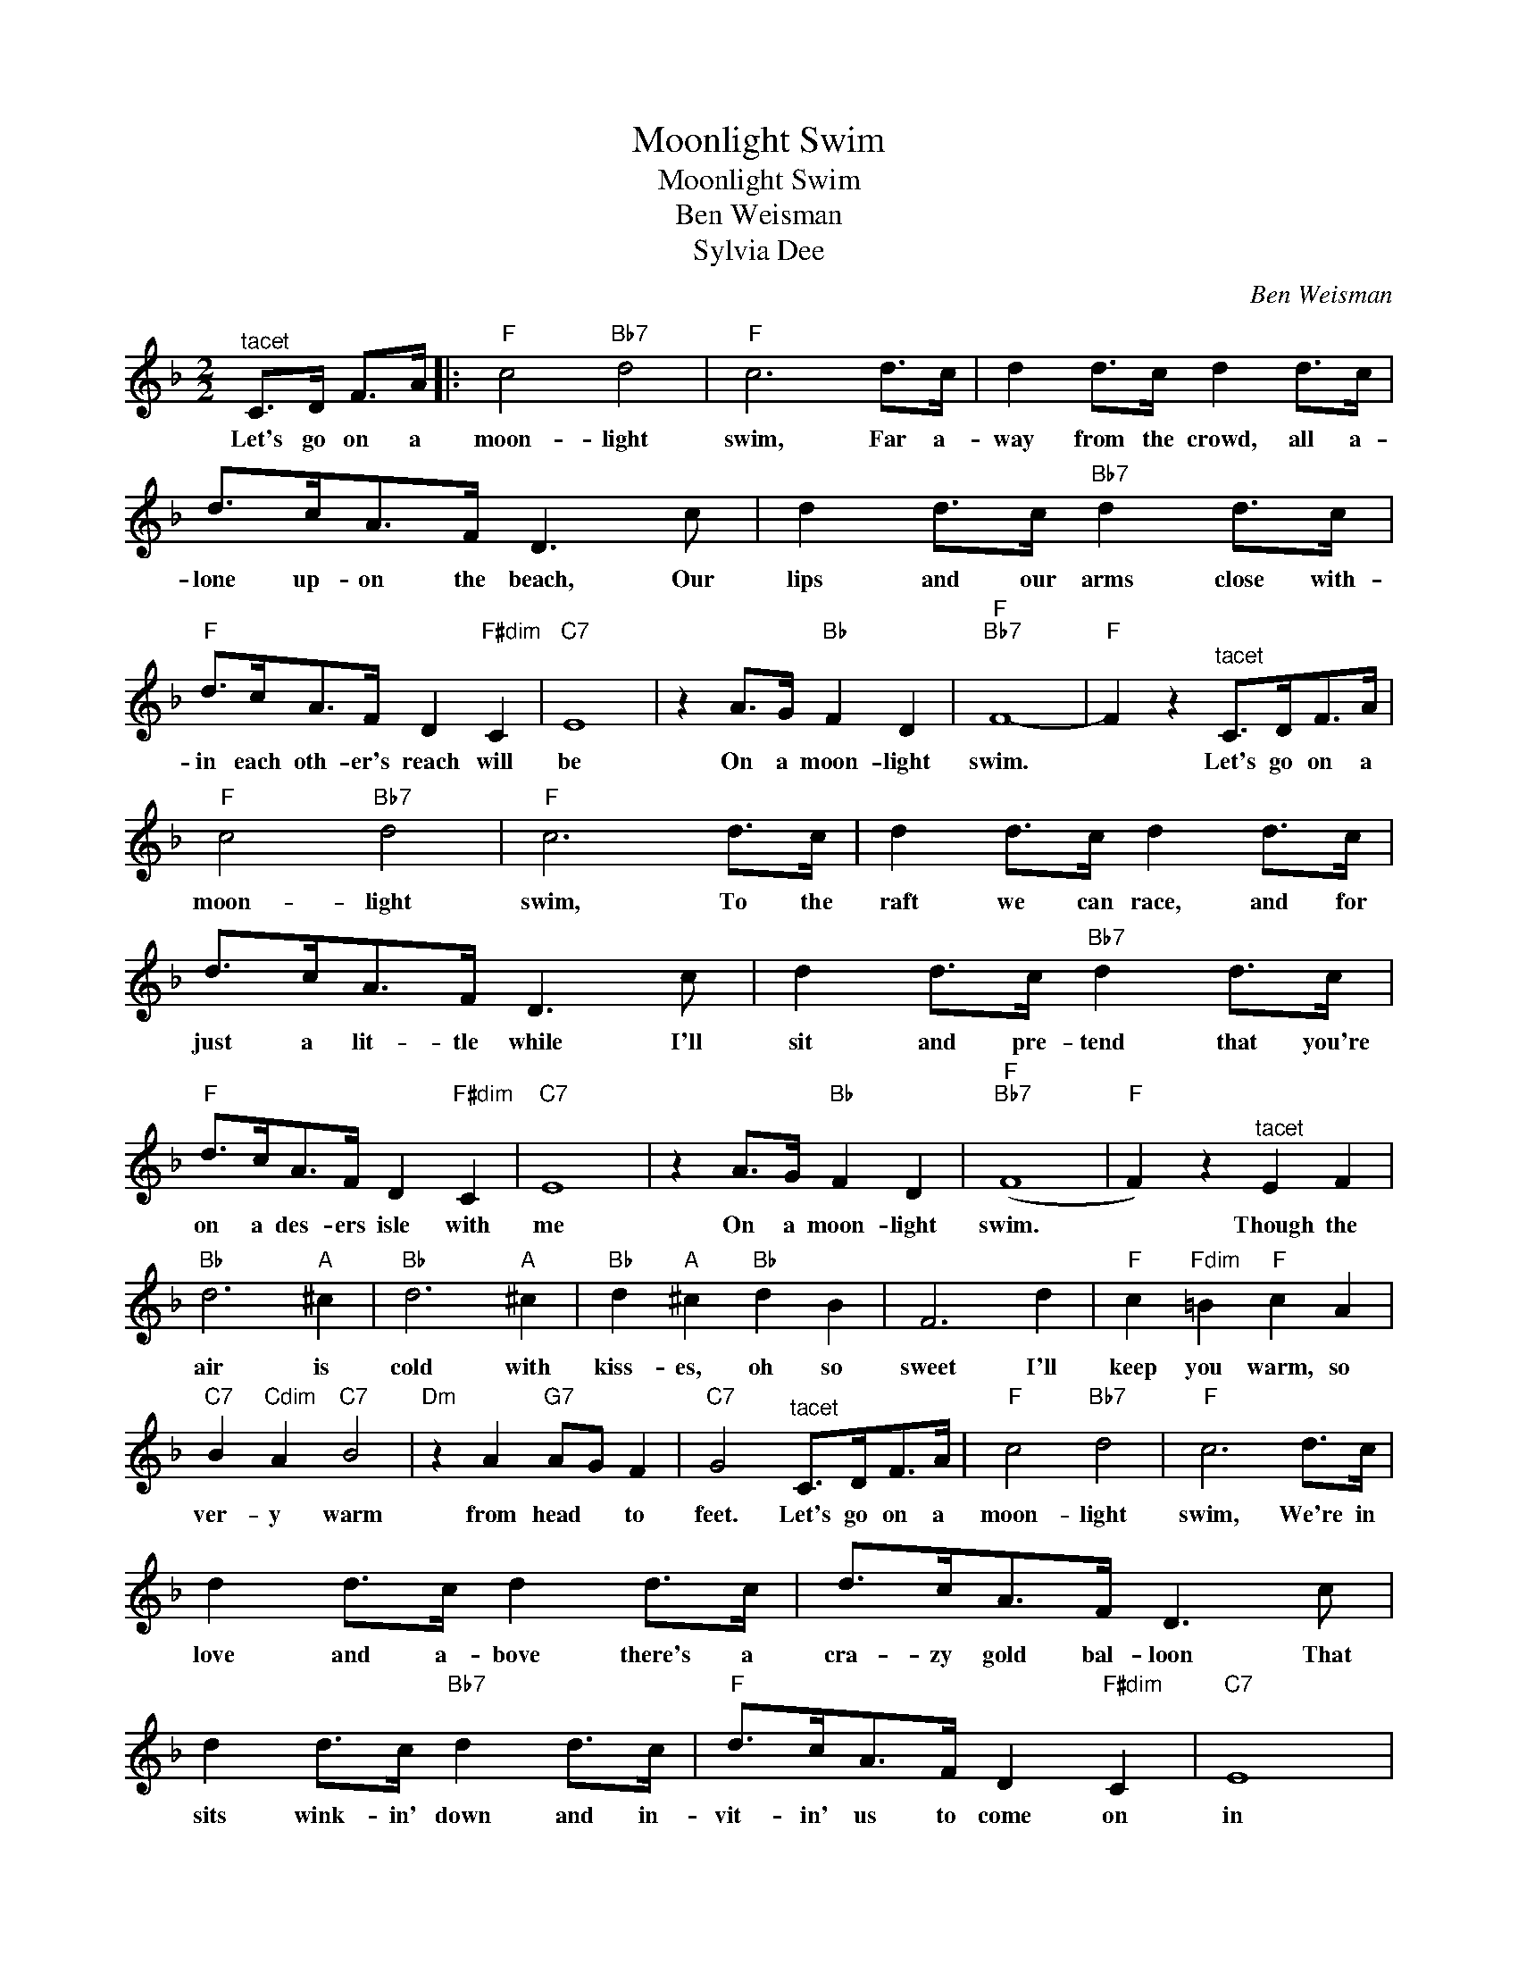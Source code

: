 X:1
T:Moonlight Swim
T:Moonlight Swim
T:Ben Weisman
T:Sylvia Dee
C:Ben Weisman
Z:All Rights Reserved
L:1/8
M:2/2
K:F
V:1 treble 
%%MIDI program 40
%%MIDI control 7 100
%%MIDI control 10 64
V:1
"^tacet" C>D F>A |:"F" c4"Bb7" d4 |"F" c6 d>c | d2 d>c d2 d>c | d>cA>F D3 c | d2 d>c"Bb7" d2 d>c | %6
w: Let's go on a|moon- light|swim, Far a-|way from the crowd, all a-|lone up- on the beach, Our|lips and our arms close with-|
"F" d>cA>F D2"F#dim" C2 |"C7" E8 | z2 A>G"Bb" F2 D2 |"F""Bb7" F8- |"F" F2 z2"^tacet" C>DF>A | %11
w: in each oth- er's reach will|be|On a moon- light|swim.|* Let's go on a|
"F" c4"Bb7" d4 |"F" c6 d>c | d2 d>c d2 d>c | d>cA>F D3 c | d2 d>c"Bb7" d2 d>c | %16
w: moon- light|swim, To the|raft we can race, and for|just a lit- tle while I'll|sit and pre- tend that you're|
"F" d>cA>F D2"F#dim" C2 |"C7" E8 | z2 A>G"Bb" F2 D2 |"F""Bb7" (F8 |"F" F2) z2"^tacet" E2 F2 | %21
w: on a des- ers isle with|me|On a moon- light|swim.|* Though the|
"Bb" d6"A" ^c2 |"Bb" d6"A" ^c2 |"Bb" d2"A" ^c2"Bb" d2 B2 | F6 d2 |"F" c2"Fdim" =B2"F" c2 A2 | %26
w: air is|cold with|kiss- es, oh so|sweet I'll|keep you warm, so|
"C7" B2"Cdim" A2"C7" B4 |"Dm" z2 A2"G7" AG F2 |"C7" G4"^tacet" C>DF>A |"F" c4"Bb7" d4 |"F" c6 d>c | %31
w: ver- y warm|from head * to|feet. Let's go on a|moon- light|swim, We're in|
 d2 d>c d2 d>c | d>cA>F D3 c | d2 d>c"Bb7" d2 d>c |"F" d>cA>F D2"F#dim" C2 |"C7" E8 | %36
w: love and a- bove there's a|cra- zy gold bal- loon That|sits wink- in' down and in-|vit- in' us to come on|in|
 z2 A>G"Bb" F2 D2 |1"F" F4"Bdim" e>e d2 ||"C7" c4"^tacet" C>DF>A :|2"F" F4"Bb7" d>d d2 || %40
w: On a moon- light|swim. * * *|* Let's go on a|swim.- * * *|
"F" f4 f2 z2 |] %41
w: |

